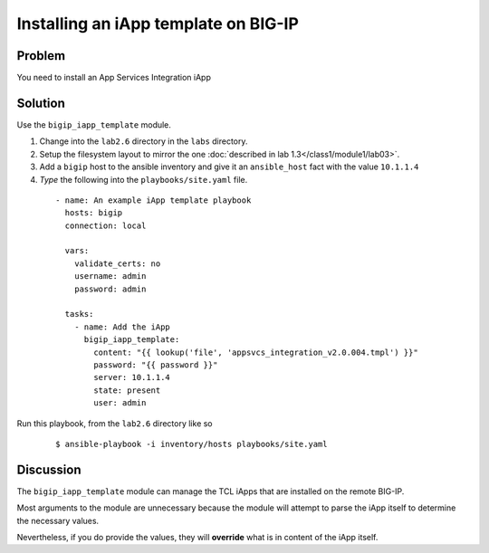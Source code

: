 Installing an iApp template on BIG-IP
=====================================

Problem
-------

You need to install an App Services Integration iApp

Solution
--------

Use the ``bigip_iapp_template`` module.

#. Change into the ``lab2.6`` directory in the ``labs`` directory.
#. Setup the filesystem layout to mirror the one :doc:`described in lab 1.3</class1/module1/lab03>`.
#. Add a ``bigip`` host to the ansible inventory and give it an ``ansible_host``
   fact with the value ``10.1.1.4``
#. *Type* the following into the ``playbooks/site.yaml`` file.

 ::

   - name: An example iApp template playbook
     hosts: bigip
     connection: local

     vars:
       validate_certs: no
       username: admin
       password: admin

     tasks:
       - name: Add the iApp
         bigip_iapp_template:
           content: "{{ lookup('file', 'appsvcs_integration_v2.0.004.tmpl') }}"
           password: "{{ password }}"
           server: 10.1.1.4
           state: present
           user: admin

Run this playbook, from the ``lab2.6`` directory like so

  ::

   $ ansible-playbook -i inventory/hosts playbooks/site.yaml

Discussion
----------

The ``bigip_iapp_template`` module can manage the TCL iApps that are
installed on the remote BIG-IP.

Most arguments to the module are unnecessary because the module will
attempt to parse the iApp itself to determine the necessary values.

Nevertheless, if you do provide the values, they will **override** what
is in content of the iApp itself.